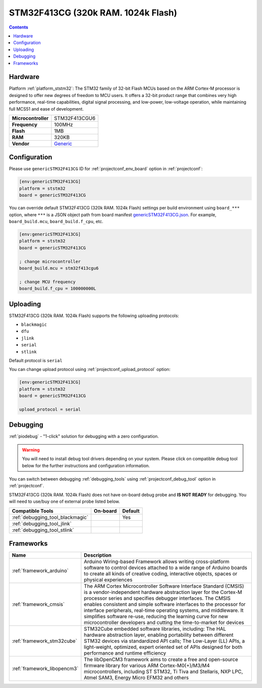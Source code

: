 
.. _board_ststm32_genericSTM32F413CG:

STM32F413CG (320k RAM. 1024k Flash)
===================================

.. contents::

Hardware
--------

Platform :ref:`platform_ststm32`: The STM32 family of 32-bit Flash MCUs based on the ARM Cortex-M processor is designed to offer new degrees of freedom to MCU users. It offers a 32-bit product range that combines very high performance, real-time capabilities, digital signal processing, and low-power, low-voltage operation, while maintaining full MCS51 and ease of development.

.. list-table::

  * - **Microcontroller**
    - STM32F413CGU6
  * - **Frequency**
    - 100MHz
  * - **Flash**
    - 1MB
  * - **RAM**
    - 320KB
  * - **Vendor**
    - `Generic <https://www.st.com/en/microcontrollers-microprocessors/stm32f413cg.html?utm_source=platformio.org&utm_medium=docs>`__


Configuration
-------------

Please use ``genericSTM32F413CG`` ID for :ref:`projectconf_env_board` option in :ref:`projectconf`:

.. code-block:: ini

  [env:genericSTM32F413CG]
  platform = ststm32
  board = genericSTM32F413CG

You can override default STM32F413CG (320k RAM. 1024k Flash) settings per build environment using
``board_***`` option, where ``***`` is a JSON object path from
board manifest `genericSTM32F413CG.json <https://github.com/platformio/platform-ststm32/blob/master/boards/genericSTM32F413CG.json>`_. For example,
``board_build.mcu``, ``board_build.f_cpu``, etc.

.. code-block:: ini

  [env:genericSTM32F413CG]
  platform = ststm32
  board = genericSTM32F413CG

  ; change microcontroller
  board_build.mcu = stm32f413cgu6

  ; change MCU frequency
  board_build.f_cpu = 100000000L


Uploading
---------
STM32F413CG (320k RAM. 1024k Flash) supports the following uploading protocols:

* ``blackmagic``
* ``dfu``
* ``jlink``
* ``serial``
* ``stlink``

Default protocol is ``serial``

You can change upload protocol using :ref:`projectconf_upload_protocol` option:

.. code-block:: ini

  [env:genericSTM32F413CG]
  platform = ststm32
  board = genericSTM32F413CG

  upload_protocol = serial

Debugging
---------

:ref:`piodebug` - "1-click" solution for debugging with a zero configuration.

.. warning::
    You will need to install debug tool drivers depending on your system.
    Please click on compatible debug tool below for the further
    instructions and configuration information.

You can switch between debugging :ref:`debugging_tools` using
:ref:`projectconf_debug_tool` option in :ref:`projectconf`.

STM32F413CG (320k RAM. 1024k Flash) does not have on-board debug probe and **IS NOT READY** for debugging. You will need to use/buy one of external probe listed below.

.. list-table::
  :header-rows:  1

  * - Compatible Tools
    - On-board
    - Default
  * - :ref:`debugging_tool_blackmagic`
    -
    - Yes
  * - :ref:`debugging_tool_jlink`
    -
    -
  * - :ref:`debugging_tool_stlink`
    -
    -

Frameworks
----------
.. list-table::
    :header-rows:  1

    * - Name
      - Description

    * - :ref:`framework_arduino`
      - Arduino Wiring-based Framework allows writing cross-platform software to control devices attached to a wide range of Arduino boards to create all kinds of creative coding, interactive objects, spaces or physical experiences

    * - :ref:`framework_cmsis`
      - The ARM Cortex Microcontroller Software Interface Standard (CMSIS) is a vendor-independent hardware abstraction layer for the Cortex-M processor series and specifies debugger interfaces. The CMSIS enables consistent and simple software interfaces to the processor for interface peripherals, real-time operating systems, and middleware. It simplifies software re-use, reducing the learning curve for new microcontroller developers and cutting the time-to-market for devices

    * - :ref:`framework_stm32cube`
      - STM32Cube embedded software libraries, including: The HAL hardware abstraction layer, enabling portability between different STM32 devices via standardized API calls; The Low-Layer (LL) APIs, a light-weight, optimized, expert oriented set of APIs designed for both performance and runtime efficiency

    * - :ref:`framework_libopencm3`
      - The libOpenCM3 framework aims to create a free and open-source firmware library for various ARM Cortex-M0(+)/M3/M4 microcontrollers, including ST STM32, Ti Tiva and Stellaris, NXP LPC, Atmel SAM3, Energy Micro EFM32 and others
